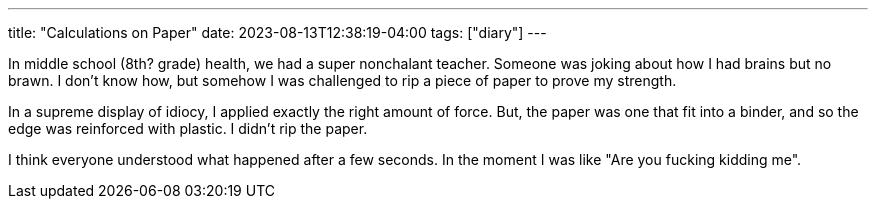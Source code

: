 ---
title: "Calculations on Paper"
date: 2023-08-13T12:38:19-04:00
tags: ["diary"]
---

In middle school (8th? grade) health, we had a super nonchalant teacher. 
Someone was joking about how I had brains but no brawn. 
I don't know how, but somehow I was challenged to rip a piece of paper to prove my strength. 

In a supreme display of idiocy, I applied exactly the right amount of force. But, the paper was one that fit into a binder, and so the edge was reinforced with plastic. I didn't rip the paper.

I think everyone understood what happened after a few seconds. In the moment I was like "Are you fucking kidding me".
